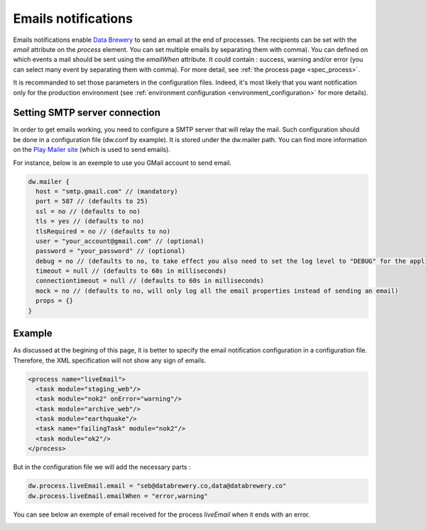 .. _notification_email:

Emails notifications
==========================



Emails notifications enable `Data Brewery <https://databrewery.co/>`_ to send an email at the
end of processes. The recipients can be set with the *email* attribute on the *process* element.
You can set multiple emails by separating them with comma).
You can defined on which events a mail should be sent using the *emailWhen* attribute. It 
could contain : success, warning and/or error (you can select many event by separating them 
with comma). For more detail, see :ref:`the process page <spec_process>`.


It is recommanded to set those parameters in the configuration files. Indeed, it's most likely
that you want notification only for the production environment (see 
:ref:`environment configuration <environment_configuration>` for more details).



Setting SMTP server connection
-------------------------------

In order to get emails working, you need to configure a SMTP server that will relay the mail.
Such configuration should be done in a configuration file (dw.conf by example). It is stored
under the dw.mailer path. You can find more information on the 
`Play Mailer site <https://github.com/playframework/play-mailer>`_ (which is used to send emails).

For instance, below is an exemple to use you GMail account to send email.

.. code-block:: json

  dw.mailer {
    host = "smtp.gmail.com" // (mandatory)
    port = 587 // (defaults to 25)
    ssl = no // (defaults to no)
    tls = yes // (defaults to no)
    tlsRequired = no // (defaults to no)
    user = "your_account@gmail.com" // (optional)
    password = "your_password" // (optional)
    debug = no // (defaults to no, to take effect you also need to set the log level to "DEBUG" for the application logger)
    timeout = null // (defaults to 60s in milliseconds)
    connectiontimeout = null // (defaults to 60s in milliseconds)
    mock = no // (defaults to no, will only log all the email properties instead of sending an email)
    props = {}
  }
  

Example
----------

As discussed at the begining of this page, it is better to specify the email notification 
configuration in a configuration file. Therefore, the XML specification will not 
show any sign of emails.

.. code-block:: xml

  <process name="liveEmail">
    <task module="staging_web"/>
    <task module="nok2" onError="warning"/>
    <task module="archive_web"/>
    <task module="earthquake"/>
    <task name="failingTask" module="nok2"/>
    <task module="ok2"/>
  </process>

But in the configuration file we will add the necessary parts :

.. code-block:: json

  dw.process.liveEmail.email = "seb@databrewery.co,data@databrewery.co"
  dw.process.liveEmail.emailWhen = "error,warning"


You can see below an exemple of email received for the process *liveEmail* when it
ends with an error.

.. image:: ../../images/data-brewery-mail.png
   :align: center

